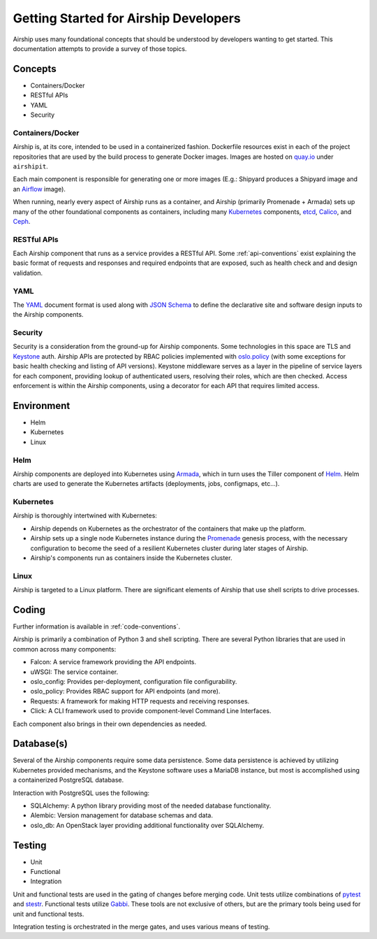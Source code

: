 ..
      Copyright 2017 AT&T Intellectual Property.
      All Rights Reserved.

      Licensed under the Apache License, Version 2.0 (the "License"); you may
      not use this file except in compliance with the License. You may obtain
      a copy of the License at

          http://www.apache.org/licenses/LICENSE-2.0

      Unless required by applicable law or agreed to in writing, software
      distributed under the License is distributed on an "AS IS" BASIS, WITHOUT
      WARRANTIES OR CONDITIONS OF ANY KIND, either express or implied. See the
      License for the specific language governing permissions and limitations
      under the License.

.. _dev-getting-started:

Getting Started for Airship Developers
======================================
Airship uses many foundational concepts that should be understood by developers
wanting to get started. This documentation attempts to provide a survey of
those topics.

Concepts
--------

- Containers/Docker
- RESTful APIs
- YAML
- Security

Containers/Docker
~~~~~~~~~~~~~~~~~
Airship is, at its core, intended to be used in a containerized fashion.
Dockerfile resources exist in each of the project repositories that are used by
the build process to generate Docker images. Images are hosted on `quay.io`_
under ``airshipit``.

Each main component is responsible for generating one or more images (E.g.:
Shipyard produces a Shipyard image and an `Airflow`_ image).

When running, nearly every aspect of Airship runs as a container, and Airship
(primarily Promenade + Armada) sets up many of the other foundational
components as containers, including many `Kubernetes`_ components, `etcd`_,
`Calico`_, and `Ceph`_.

RESTful APIs
~~~~~~~~~~~~
Each Airship component that runs as a service provides a RESTful API.
Some :ref:`api-conventions` exist explaining the basic format of requests and
responses and required endpoints that are exposed, such as health check and
and design validation.

YAML
~~~~
The `YAML`_ document format is used along with `JSON Schema`_ to define the
declarative site and software design inputs to the Airship components.

Security
~~~~~~~~
Security is a consideration from the ground-up for Airship components. Some
technologies in this space are TLS and `Keystone`_ auth. Airship APIs are
protected by RBAC policies implemented with `oslo.policy`_ (with some
exceptions for basic health checking and listing of API versions). Keystone
middleware serves as a layer in the pipeline of service layers for each
component, providing lookup of authenticated users, resolving their roles,
which are then checked. Access enforcement is within the Airship components,
using a decorator for each API that requires limited access.

Environment
-----------

- Helm
- Kubernetes
- Linux

Helm
~~~~
Airship components are deployed into Kubernetes using `Armada`_, which in turn
uses the Tiller component of `Helm`_. Helm charts are used to generate the
Kubernetes artifacts (deployments, jobs, configmaps, etc...).

Kubernetes
~~~~~~~~~~
Airship is thoroughly intertwined with Kubernetes:

- Airship depends on Kubernetes as the orchestrator of the containers that make
  up the platform.
- Airship sets up a single node Kubernetes instance during the `Promenade`_
  genesis process, with the necessary configuration to become the seed of a
  resilient Kubernetes cluster during later stages of Airship.
- Airship's components run as containers inside the Kubernetes cluster.

Linux
~~~~~
Airship is targeted to a Linux platform. There are significant elements of
Airship that use shell scripts to drive processes.

Coding
------
Further information is available in :ref:`code-conventions`.

Airship is primarily a combination of Python 3 and shell scripting. There are
several Python libraries that are used in common across many components:

- Falcon: A service framework providing the API endpoints.
- uWSGI: The service container.
- oslo_config: Provides per-deployment, configuration file configurability.
- oslo_policy: Provides RBAC support for API endpoints (and more).
- Requests: A framework for making HTTP requests and receiving responses.
- Click: A CLI framework used to provide component-level Command Line
  Interfaces.

Each component also brings in their own dependencies as needed.

Database(s)
-----------
Several of the Airship components require some data persistence. Some data
persistence is achieved by utilizing Kubernetes provided mechanisms, and the
Keystone software uses a MariaDB instance, but most is accomplished using a
containerized PostgreSQL database.

Interaction with PostgreSQL uses the following:

- SQLAlchemy: A python library providing most of the needed database
  functionality.
- Alembic: Version management for database schemas and data.
- oslo_db: An OpenStack layer providing additional functionality over
  SQLAlchemy.

Testing
-------

- Unit
- Functional
- Integration

Unit and functional tests are used in the gating of changes before merging
code. Unit tests utilize combinations of `pytest`_ and `stestr`_. Functional
tests utilize `Gabbi`_. These tools are not exclusive of others, but are the
primary tools being used for unit and functional tests.

Integration testing is orchestrated in the merge gates, and uses various means
of testing.

.. _Airflow: https://airflow.apache.org/
.. _Armada: http://armada-helm.readthedocs.io/en/latest/index.html
.. _Calico: https://www.projectcalico.org/calico-networking-for-kubernetes/
.. _Ceph: https://ceph.com
.. _etcd: https://coreos.com/etcd/
.. _Gabbi: https://github.com/cdent/gabbi
.. _Helm: https://github.com/kubernetes/helm
.. _JSON Schema: http://json-schema.org/
.. _Keystone: https://docs.openstack.org/keystone/latest/
.. _Kubernetes: https://kubernetes.io/
.. _oslo.policy: https://docs.openstack.org/oslo.policy/latest/
.. _Promenade: https://promenade.readthedocs.io/en/latest/
.. _pytest: https://docs.pytest.org/en/latest/
.. _quay.io: https://quay.io/organization/airshipit
.. _stestr: https://github.com/mtreinish/stestr
.. _YAML: http://yaml.org/
